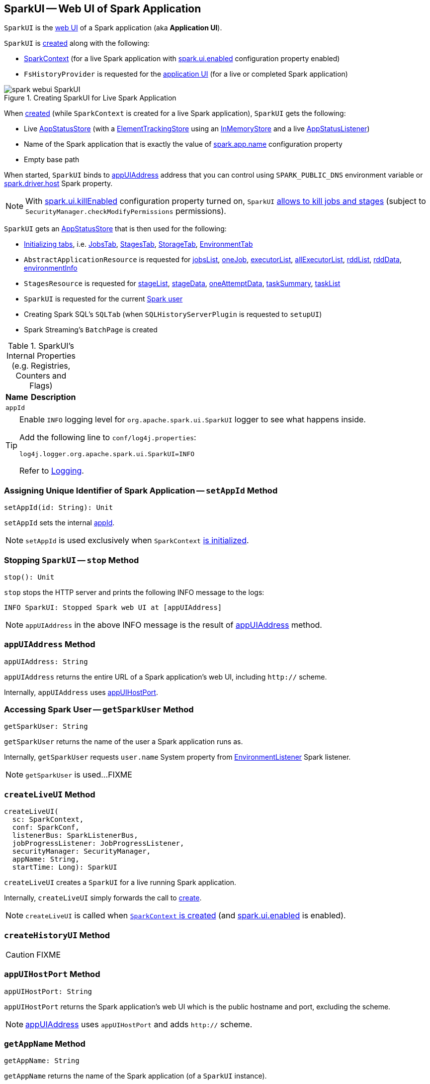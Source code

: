 == [[SparkUI]] SparkUI -- Web UI of Spark Application

`SparkUI` is the link:spark-webui-WebUI.adoc[web UI] of a Spark application (aka *Application UI*).

`SparkUI` is <<creating-instance, created>> along with the following:

* link:spark-SparkContext-creating-instance-internals.adoc#_ui[SparkContext] (for a live Spark application with link:spark-webui-properties.adoc#spark.ui.enabled[spark.ui.enabled] configuration property enabled)

* `FsHistoryProvider` is requested for the link:spark-history-server-FsHistoryProvider.adoc#getAppUI[application UI] (for a live or completed Spark application)

.Creating SparkUI for Live Spark Application
image::spark-webui-SparkUI.png[align="center"]

When <<create, created>> (while `SparkContext` is created for a live Spark application), `SparkUI` gets the following:

* Live link:spark-SparkContext-creating-instance-internals.adoc#_statusStore[AppStatusStore] (with a link:spark-core-ElementTrackingStore.adoc[ElementTrackingStore] using an link:spark-core-InMemoryStore.adoc[InMemoryStore] and a live link:spark-SparkListener-AppStatusListener.adoc[AppStatusListener])

* Name of the Spark application that is exactly the value of link:spark-SparkConf.adoc#spark.app.name[spark.app.name] configuration property

* Empty base path

When started, `SparkUI` binds to <<appUIAddress, appUIAddress>> address that you can control using `SPARK_PUBLIC_DNS` environment variable or link:spark-driver.adoc#spark_driver_host[spark.driver.host] Spark property.

NOTE: With link:spark-webui-properties.adoc#spark.ui.killEnabled[spark.ui.killEnabled] configuration property turned on, `SparkUI` <<initialize, allows to kill jobs and stages>> (subject to `SecurityManager.checkModifyPermissions` permissions).

`SparkUI` gets an <<store, AppStatusStore>> that is then used for the following:

* <<initialize, Initializing tabs>>, i.e. link:spark-webui-JobsTab.adoc#creating-instance[JobsTab], link:spark-webui-StagesTab.adoc#creating-instance[StagesTab], link:spark-webui-StorageTab.adoc#creating-instance[StorageTab], link:spark-webui-EnvironmentTab.adoc#creating-instance[EnvironmentTab]

* `AbstractApplicationResource` is requested for link:spark-api-AbstractApplicationResource.adoc#jobsList[jobsList], link:spark-api-AbstractApplicationResource.adoc#oneJob[oneJob], link:spark-api-AbstractApplicationResource.adoc#executorList[executorList], link:spark-api-AbstractApplicationResource.adoc#allExecutorList[allExecutorList], link:spark-api-AbstractApplicationResource.adoc#rddList[rddList], link:spark-api-AbstractApplicationResource.adoc#rddData[rddData], link:spark-api-AbstractApplicationResource.adoc#environmentInfo[environmentInfo]

* `StagesResource` is requested for link:spark-api-StagesResource.adoc#stageList[stageList], link:spark-api-StagesResource.adoc#stageData[stageData], link:spark-api-StagesResource.adoc#oneAttemptData[oneAttemptData], link:spark-api-StagesResource.adoc#taskSummary[taskSummary], link:spark-api-StagesResource.adoc#taskList[taskList]

* `SparkUI` is requested for the current <<getSparkUser, Spark user>>

* Creating Spark SQL's `SQLTab` (when `SQLHistoryServerPlugin` is requested to `setupUI`)

* Spark Streaming's `BatchPage` is created

[[internal-registries]]
.SparkUI's Internal Properties (e.g. Registries, Counters and Flags)
[cols="1,2",options="header",width="100%"]
|===
| Name
| Description

| `appId`
| [[appId]]
|===

[TIP]
====
Enable `INFO` logging level for `org.apache.spark.ui.SparkUI` logger to see what happens inside.

Add the following line to `conf/log4j.properties`:

```
log4j.logger.org.apache.spark.ui.SparkUI=INFO
```

Refer to link:spark-logging.adoc[Logging].
====

=== [[setAppId]] Assigning Unique Identifier of Spark Application -- `setAppId` Method

[source, scala]
----
setAppId(id: String): Unit
----

`setAppId` sets the internal <<appId, appId>>.

NOTE: `setAppId` is used exclusively when `SparkContext` link:spark-SparkContext-creating-instance-internals.adoc#spark.app.id[is initialized].

=== [[stop]] Stopping `SparkUI` -- `stop` Method

[source, scala]
----
stop(): Unit
----

`stop` stops the HTTP server and prints the following INFO message to the logs:

```
INFO SparkUI: Stopped Spark web UI at [appUIAddress]
```

NOTE: `appUIAddress` in the above INFO message is the result of <<appUIAddress, appUIAddress>> method.

=== [[appUIAddress]] `appUIAddress` Method

[source, scala]
----
appUIAddress: String
----

`appUIAddress` returns the entire URL of a Spark application's web UI, including `http://` scheme.

Internally, `appUIAddress` uses <<appUIHostPort, appUIHostPort>>.

=== [[getSparkUser]] Accessing Spark User -- `getSparkUser` Method

[source, scala]
----
getSparkUser: String
----

`getSparkUser` returns the name of the user a Spark application runs as.

Internally, `getSparkUser` requests `user.name` System property from link:spark-webui-EnvironmentListener.adoc[EnvironmentListener] Spark listener.

NOTE: `getSparkUser` is used...FIXME

=== [[createLiveUI]] `createLiveUI` Method

[source, scala]
----
createLiveUI(
  sc: SparkContext,
  conf: SparkConf,
  listenerBus: SparkListenerBus,
  jobProgressListener: JobProgressListener,
  securityManager: SecurityManager,
  appName: String,
  startTime: Long): SparkUI
----

`createLiveUI` creates a `SparkUI` for a live running Spark application.

Internally, `createLiveUI` simply forwards the call to <<create, create>>.

NOTE: `createLiveUI` is called when link:spark-SparkContext-creating-instance-internals.adoc#ui[`SparkContext` is created] (and link:spark-webui-properties.adoc#spark.ui.enabled[spark.ui.enabled] is enabled).

=== [[createHistoryUI]] `createHistoryUI` Method

CAUTION: FIXME

=== [[appUIHostPort]] `appUIHostPort` Method

[source, scala]
----
appUIHostPort: String
----

`appUIHostPort` returns the Spark application's web UI which is the public hostname and port, excluding the scheme.

NOTE: <<appUIAddress, appUIAddress>> uses `appUIHostPort` and adds `http://` scheme.

=== [[getAppName]] `getAppName` Method

[source, scala]
----
getAppName: String
----

`getAppName` returns the name of the Spark application (of a `SparkUI` instance).

NOTE: `getAppName` is used when...FIXME

=== [[create]] Creating SparkUI Instance -- `create` Factory Method

[source, scala]
----
create(
  sc: Option[SparkContext],
  store: AppStatusStore,
  conf: SparkConf,
  securityManager: SecurityManager,
  appName: String,
  basePath: String = "",
  startTime: Long,
  appSparkVersion: String = org.apache.spark.SPARK_VERSION): SparkUI
----

`create` creates a `SparkUI` backed by a link:spark-core-AppStatusStore.adoc[AppStatusStore].

Internally, `create` simply creates a new <<creating-instance, SparkUI>> (with the predefined Spark version).

[NOTE]
====
`create` is used when:

* `SparkContext` is link:spark-SparkContext-creating-instance-internals.adoc#_ui[created] (for a running Spark application)

* `FsHistoryProvider` is requested to link:spark-history-server-FsHistoryProvider.adoc#getAppUI[getAppUI] (for a Spark application that already finished)
====

=== [[creating-instance]] Creating SparkUI Instance

`SparkUI` takes the following when created:

* [[store]] link:spark-core-AppStatusStore.adoc[AppStatusStore]
* [[sc]] link:spark-SparkContext.adoc[SparkContext]
* [[conf]] link:spark-SparkConf.adoc[SparkConf]
* [[securityManager]] `SecurityManager`
* [[appName]] Application name
* [[basePath]] `basePath`
* [[startTime]] Start time
* [[appSparkVersion]] `appSparkVersion`

`SparkUI` initializes the <<internal-registries, internal registries and counters>> and <<initialize, the tabs and handlers>>.

=== [[initialize]] Attaching Tabs and Context Handlers -- `initialize` Method

[source, scala]
----
initialize(): Unit
----

NOTE: `initialize` is part of link:spark-webui-WebUI.adoc#initialize[WebUI Contract] to initialize web components.

`initialize` creates and <<attachTab, attaches>> the following tabs (with the reference to the `SparkUI` and its <<store, AppStatusStore>>):

. link:spark-webui-JobsTab.adoc[JobsTab]
. link:spark-webui-StagesTab.adoc[StagesTab]
. link:spark-webui-StorageTab.adoc[StorageTab]
. link:spark-webui-EnvironmentTab.adoc[EnvironmentTab]
. link:spark-webui-ExecutorsTab.adoc[ExecutorsTab]

In the end, `initialize` creates and link:spark-webui-WebUI.adoc#attachHandler[attaches] the following `ServletContextHandlers`:

. link:spark-webui-JettyUtils.adoc#createStaticHandler[Creates a static handler] for serving files from a static directory, i.e. `/static` to serve static files from `org/apache/spark/ui/static` directory (on CLASSPATH)

. link:spark-webui-JettyUtils.adoc#createRedirectHandler[Creates a redirect handler] to redirect `/` to `/jobs/` (and so the link:spark-webui-jobs.adoc[Jobs tab] is the welcome tab when you open the web UI)

. link:spark-api-ApiRootResource.adoc#getServletHandler[Creates the /api/* context handler] for the link:spark-api.adoc[Status REST API]

. link:spark-webui-JettyUtils.adoc#createRedirectHandler[Creates a redirect handler] to redirect `/jobs/job/kill` to `/jobs/` and request the `JobsTab` to execute link:spark-webui-JobsTab.adoc#handleKillRequest[handleKillRequest] before redirection

. link:spark-webui-JettyUtils.adoc#createRedirectHandler[Creates a redirect handler] to redirect `/stages/stage/kill` to `/stages/` and request the `StagesTab` to execute link:spark-webui-StagesTab.adoc#handleKillRequest[handleKillRequest] before redirection
